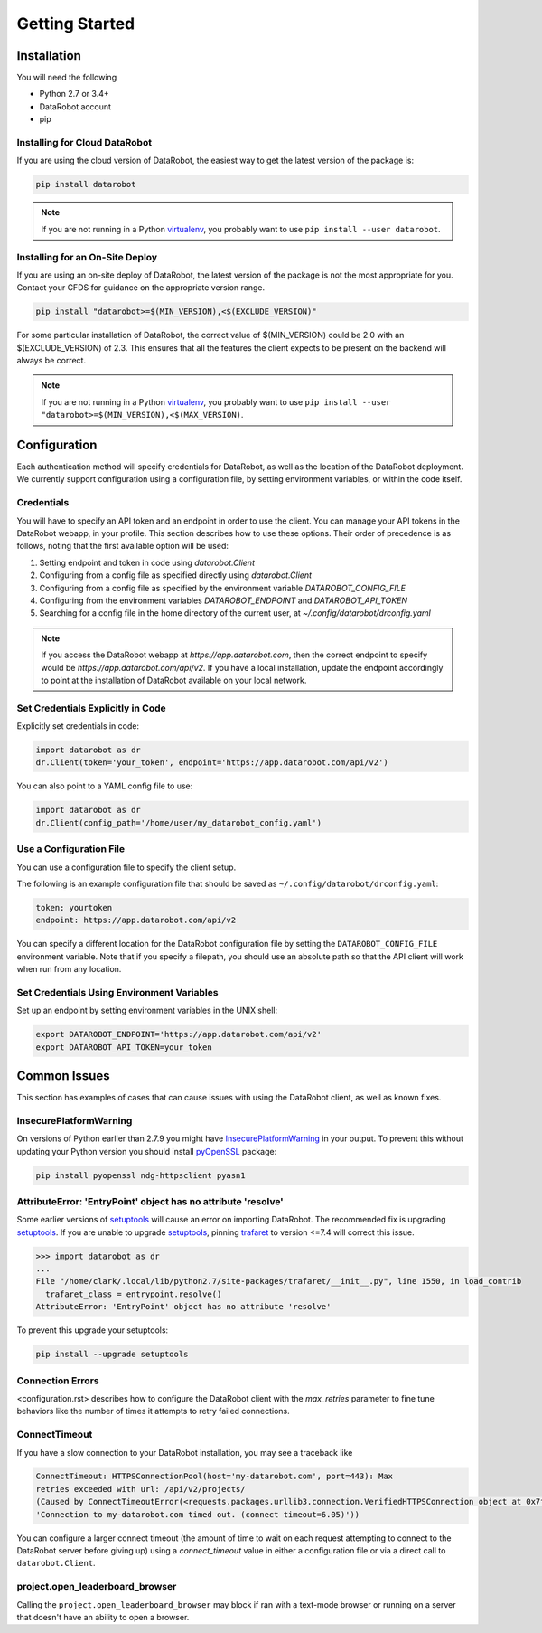 ###############
Getting Started
###############

Installation
============
You will need the following

- Python 2.7 or 3.4+
- DataRobot account
- pip

Installing for Cloud DataRobot
******************************

If you are using the cloud version of DataRobot, the easiest way to get the latest version of the package is:

.. code-block:: shell

  pip install datarobot

.. note::
   If you are not running in a Python virtualenv_, you probably want to use ``pip install --user datarobot``.


Installing for an On-Site Deploy
*************************************

If you are using an on-site deploy of DataRobot, the latest version of the package is not the most appropriate for you.  Contact your CFDS for guidance on the appropriate version range.

.. code-block:: shell

    pip install "datarobot>=$(MIN_VERSION),<$(EXCLUDE_VERSION)"

For some particular installation of DataRobot, the correct value of $(MIN_VERSION) could be 2.0 with an $(EXCLUDE_VERSION) of 2.3.  This ensures that all the features the client expects to be
present on the backend will always be correct.

.. note::
   If you are not running in a Python virtualenv_, you probably want to use ``pip install --user "datarobot>=$(MIN_VERSION),<$(MAX_VERSION)``.

.. _virtualenv: http://docs.python-guide.org/en/latest/dev/virtualenvs/


Configuration
=============
Each authentication method will specify credentials for DataRobot, as well as
the location of the DataRobot deployment. We currently support configuration
using a configuration file, by setting environment variables, or
within the code itself.

.. _credentials:

Credentials
***********
You will have to specify an API token and an endpoint in order to use the client.  You can manage
your API tokens in the DataRobot webapp, in your profile. This section describes how to use these
options. Their order of precedence is as follows, noting that the first available option will be used:

1. Setting endpoint and token in code using `datarobot.Client`
2. Configuring from a config file as specified directly using `datarobot.Client`
3. Configuring from a config file as specified by the environment variable `DATAROBOT_CONFIG_FILE`
4. Configuring from the environment variables `DATAROBOT_ENDPOINT` and `DATAROBOT_API_TOKEN`
5. Searching for a config file in the home directory of the current user, at `~/.config/datarobot/drconfig.yaml`

.. note::

    If you access the DataRobot webapp at
    `https://app.datarobot.com`, then the correct endpoint to specify would be
    `https://app.datarobot.com/api/v2`.  If you have a local installation, update the endpoint
    accordingly to point at the installation of DataRobot available on your local network.

Set Credentials Explicitly in Code
**********************************

Explicitly set credentials in code:

.. code-block:: python

   import datarobot as dr
   dr.Client(token='your_token', endpoint='https://app.datarobot.com/api/v2')

You can also point to a YAML config file to use:

.. code-block:: python

   import datarobot as dr
   dr.Client(config_path='/home/user/my_datarobot_config.yaml')


Use a Configuration File
************************
You can use a configuration file to specify the client setup.

The following is an example configuration file that should be saved as ``~/.config/datarobot/drconfig.yaml``:

.. code-block:: yaml

    token: yourtoken
    endpoint: https://app.datarobot.com/api/v2

You can specify a different location for the DataRobot configuration file by setting
the ``DATAROBOT_CONFIG_FILE`` environment variable.  Note that if you specify a filepath, you should
use an absolute path so that the API client will work when run from any location.

Set Credentials Using Environment Variables
*******************************************

Set up an endpoint by setting environment variables in the UNIX shell:

.. code-block:: shell

   export DATAROBOT_ENDPOINT='https://app.datarobot.com/api/v2'
   export DATAROBOT_API_TOKEN=your_token

Common Issues
=============
This section has examples of cases that can cause issues with using the DataRobot client, as well as known fixes.

InsecurePlatformWarning
***********************
On versions of Python earlier than 2.7.9 you might have InsecurePlatformWarning_ in your output.
To prevent this without updating your Python version you should install pyOpenSSL_ package:

.. _pyOpenSSL: https://urllib3.readthedocs.org/en/latest/security.html#pyopenssl
.. _InsecurePlatformWarning: https://urllib3.readthedocs.org/en/latest/security.html#insecureplatformwarning

.. code-block:: shell

    pip install pyopenssl ndg-httpsclient pyasn1

AttributeError: 'EntryPoint' object has no attribute 'resolve'
**************************************************************
Some earlier versions of setuptools_ will cause an error on importing DataRobot. The recommended fix is upgrading setuptools_.
If you are unable to upgrade setuptools_, pinning trafaret_ to version <=7.4 will correct this issue.

.. _setuptools: https://setuptools.readthedocs.io/en/latest/
.. _trafaret: https://pypi.python.org/pypi/trafaret/

.. code-block:: shell

  >>> import datarobot as dr
  ...
  File "/home/clark/.local/lib/python2.7/site-packages/trafaret/__init__.py", line 1550, in load_contrib
    trafaret_class = entrypoint.resolve()
  AttributeError: 'EntryPoint' object has no attribute 'resolve'

To prevent this upgrade your setuptools:

.. code-block:: shell

    pip install --upgrade setuptools

Connection Errors
*****************
<configuration.rst> describes how to configure the DataRobot client with the `max_retries` parameter to fine tune
behaviors like the number of times it attempts to retry failed connections.

ConnectTimeout
**************
If you have a slow connection to your DataRobot installation, you may see a traceback like

.. code-block:: python

   ConnectTimeout: HTTPSConnectionPool(host='my-datarobot.com', port=443): Max
   retries exceeded with url: /api/v2/projects/
   (Caused by ConnectTimeoutError(<requests.packages.urllib3.connection.VerifiedHTTPSConnection object at 0x7f130fc76150>,
   'Connection to my-datarobot.com timed out. (connect timeout=6.05)'))

You can configure a larger connect timeout (the amount of time to wait on each request attempting
to connect to the DataRobot server before giving up) using a `connect_timeout` value in either
a configuration file or via a direct call to ``datarobot.Client``.


project.open_leaderboard_browser
********************************
Calling the ``project.open_leaderboard_browser`` may block if ran with a text-mode browser or
running on a server that doesn't have an ability to open a browser.
